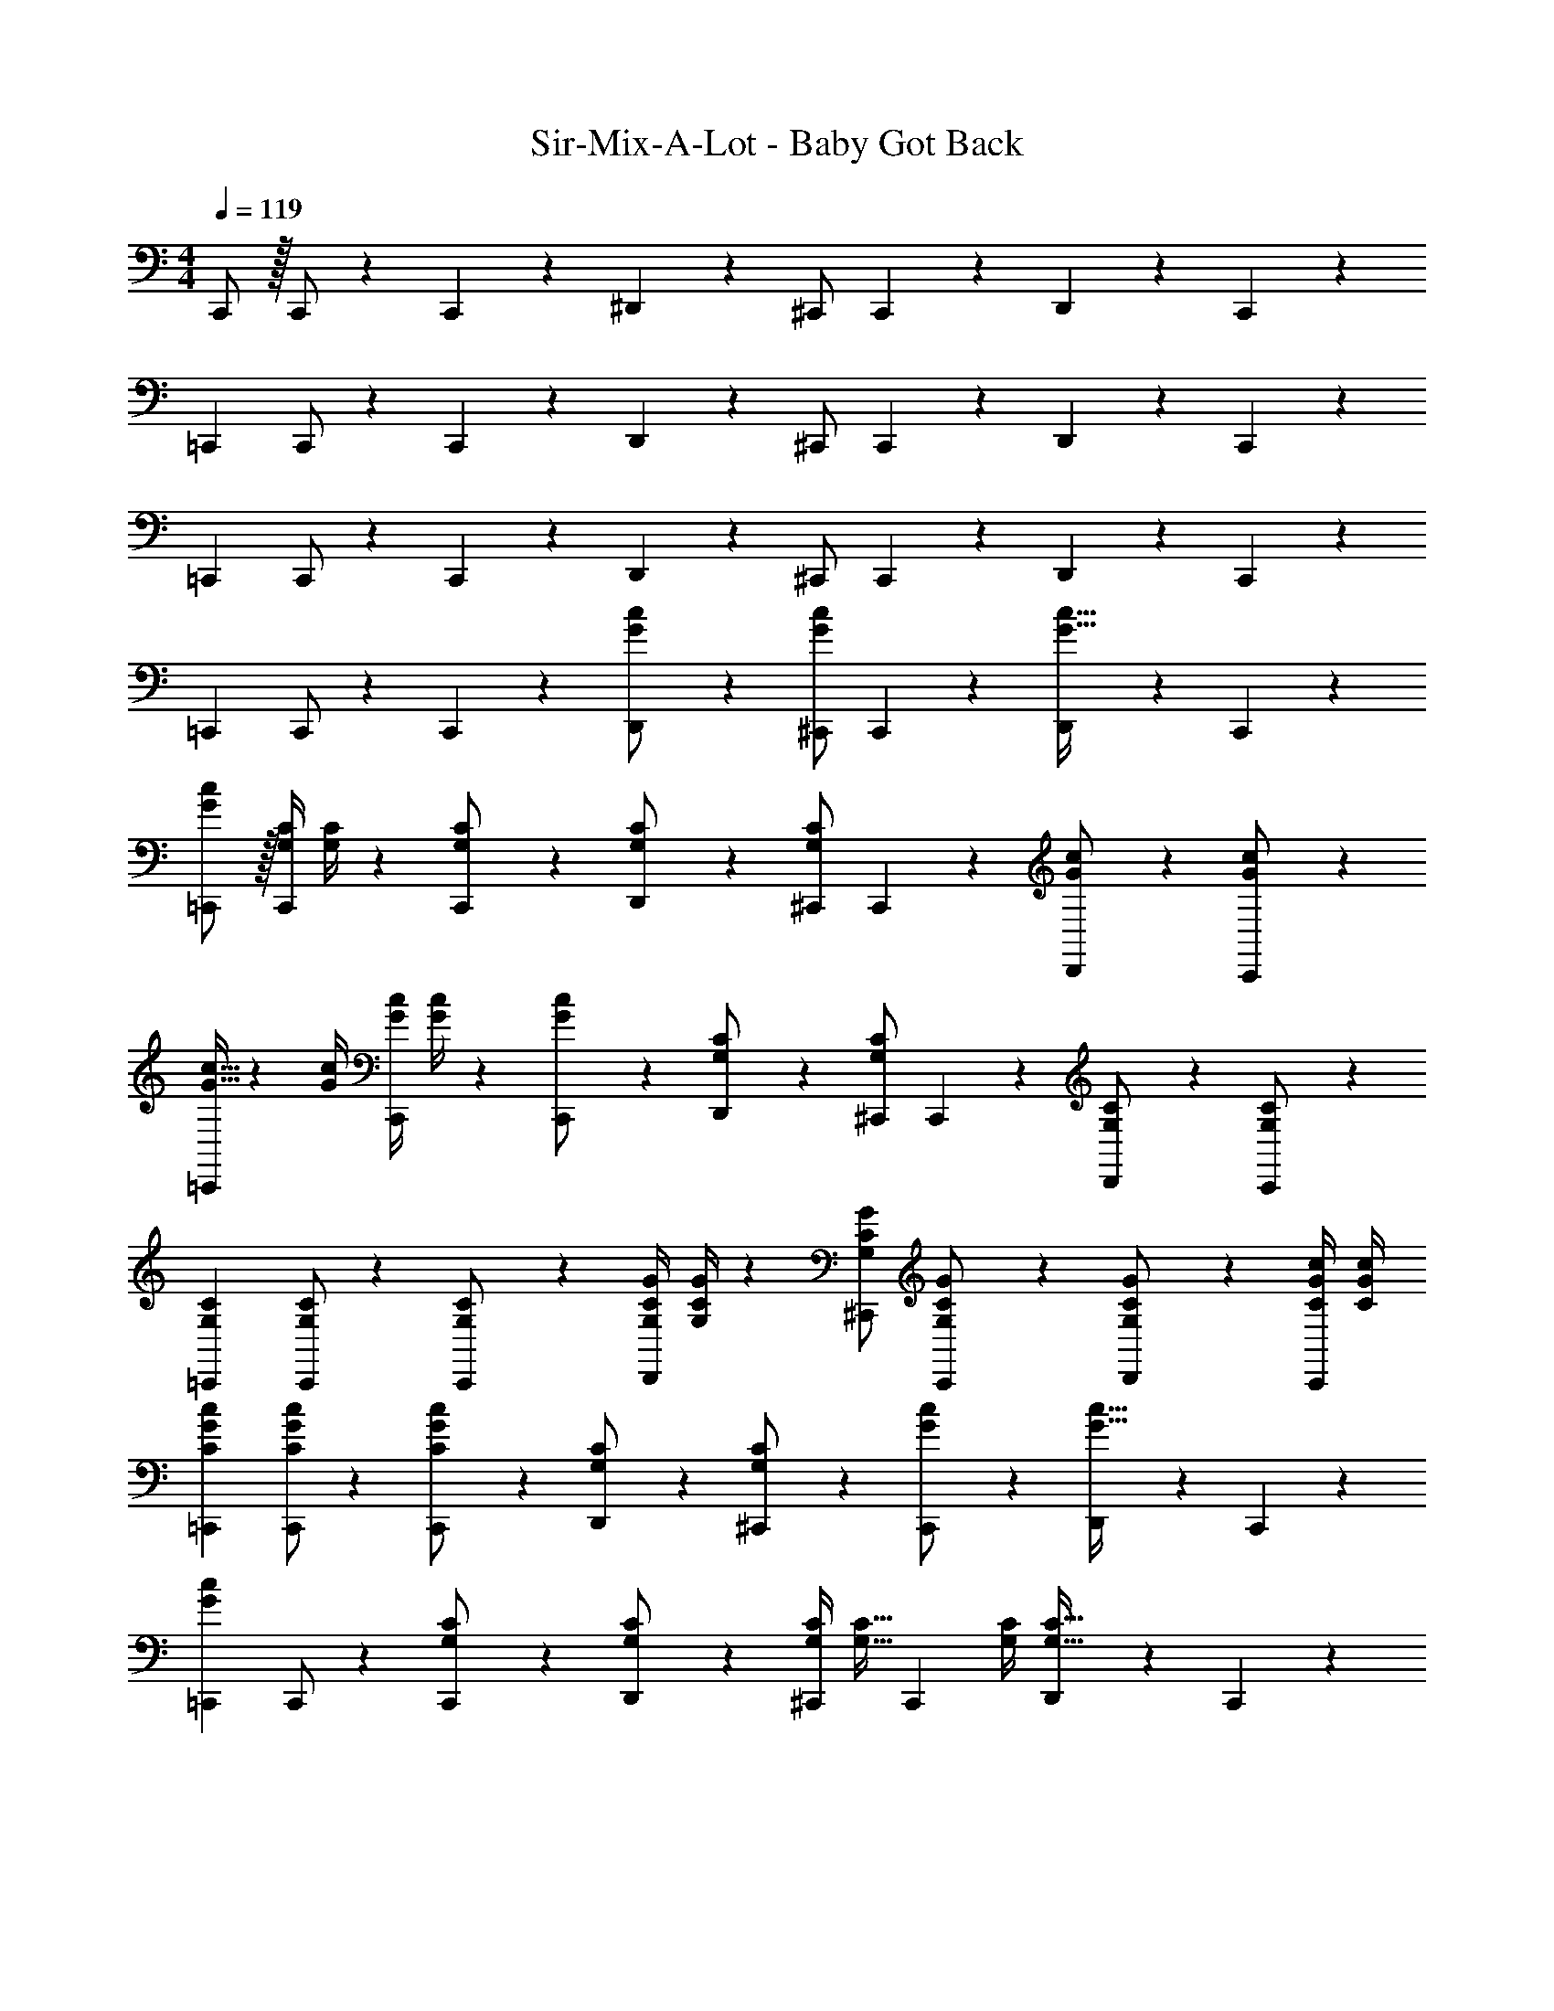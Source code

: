 X: 1
T: Sir-Mix-A-Lot - Baby Got Back
Z: ABC Generated by Starbound Composer
L: 1/4
M: 4/4
Q: 1/4=119
K: C
C,,/2 z/32 C,,/2 z/224 C,,11/24 z/24 ^D,,13/28 z/28 ^C,,/2 C,,11/24 z/168 D,,11/24 z/24 C,,11/24 z/24 
[z17/32=C,,15/28] C,,/2 z/224 C,,11/24 z/24 D,,13/28 z/28 ^C,,/2 C,,11/24 z/168 D,,11/24 z/24 C,,11/24 z/24 
[z17/32=C,,15/28] C,,/2 z/224 C,,11/24 z/24 D,,13/28 z/28 ^C,,/2 C,,11/24 z/168 D,,11/24 z/24 C,,11/24 z/24 
[z17/32=C,,15/28] C,,/2 z/224 C,,11/24 z/24 [D,,13/28G/2c/2] z/28 [^C,,/2Gc] C,,11/24 z/168 [D,,11/24G31/32c31/32] z/24 C,,11/24 z/24 
[G/2=C,,15/28c15/28] z/32 [z71/288G,/4C/4C,,/2] [G,/4C/4] z/126 [C,,11/24G,/2C/2] z/24 [D,,13/28G,/2C/2] z/28 [^C,,/2G,C] C,,11/24 z/168 [D,,11/24G/2c/2] z/24 [C,,11/24G/2c/2] z/24 
[G9/32c9/32=C,,15/28] z/96 [z23/96G/4c/4] [z71/288G/4c/4C,,/2] [G/4c/4] z/126 [C,,11/24G11/24c/2] z/24 [D,,13/28G,/2C/2] z/28 [^C,,/2G,C] C,,11/24 z/168 [D,,11/24G,/2C/2] z/24 [C,,11/24G,/2C/2] z/24 
[z17/32=C,,15/28G,15/28C15/28] [C,,/2G,/2C/2] z/224 [C,,11/24G,/2C/2] z/24 [z61/252G,/4C/4G/4D,,13/28] [G,/4C/4G/4] z/126 [^C,,/2G,/2C/2G/2] [C,,11/24G,/2C/2G/2] z/168 [D,,11/24C/2G/2G,/2] z/24 [C/4G/4c/4C,,11/24] [C/4G/4c/4] 
[z17/32=C,,15/28C15/28G15/28c15/28] [C,,/2C/2G/2c/2] z/224 [C,,11/24G11/24C/2c/2] z/24 [D,,13/28G,/2C/2] z/28 [G,13/28^C,,/2C/2] z/28 [C,,11/24G/2c/2] z/168 [D,,11/24G31/32c31/32] z/24 C,,11/24 z/24 
[z17/32=C,,15/28G29/28c29/28] C,,/2 z/224 [C,,11/24G,/2C/2] z/24 [D,,13/28G,/2C/2] z/28 [z61/252G,/4C/4^C,,/2] [z65/252G,15/32C15/32] [z3/14C,,11/24] [G,/4C/4] [D,,11/24G,31/32C31/32] z/24 C,,11/24 z/24 
[G9/32c9/32=C,,15/28] z/96 [z23/96G/4c/4] [C,,/2G/2c/2] z/224 [C,,11/24G/2c/2] z/24 [D,,13/28C13/28G/2] z/28 [^C,,/2Gc] C,,11/24 z/168 D,,11/24 z/24 C,,11/24 z/24 
[z17/32=C,,15/28G,15/28C15/28] [z71/288G,/4C/4C,,/2] [G,/4C/4] z/126 [C,,11/24G,11/24C/2] z/24 [D,,13/28C/2G/2] z/28 [^C,,/2C/2G/2] [C,,11/24C11/24G/2] z/168 D,,11/24 z/24 [C,,11/24G/2c/2] z/24 
[z17/32=C,,15/28G15/28c15/28] [z71/288G/4c/4C,,/2] [G/4c/4] z/126 [C,,11/24G/2c/2] z/24 [D,,13/28G/2c/2] z/28 [z61/252G/4c/4^C,,/2] [z65/252G13/18c13/18] C,,11/24 z/168 [G2/9c/4D,,11/24] z5/18 C,,11/24 z/24 
[z17/32=C,,15/28G29/28c29/28] C,,/2 z/224 [C,,11/24G,11/24C/2] z/24 [D,,13/28G/2c/2] z/28 [z61/252G/4c/4^C,,/2] [z65/252G15/32c15/32] [z3/14C,,11/24] [G/4c/4] [D,,11/24G11/24c/2] z/24 [G,2/9C2/9C,,11/24] z5/18 
[z17/32=C,,15/28] [C,,/2G/2c/2] z/224 [C,,11/24G11/24c/2] z/24 [D,,13/28G,13/28C/2] z/28 [G13/28^C,,/2c/2] z/28 [C,,11/24G,11/24C/2] z/168 D,,11/24 z/24 [C,,11/24G,/2C/2] z/24 
[z17/32=C,,15/28G,15/28C15/28] [C,,/2G,/2C/2] z/224 [C,,11/24G,11/24C/2] z/24 [D,,13/28C/2G/2] z/28 [^C,,/2C/2G/2] [C,,11/24C31/32G31/32] z/168 D,,11/24 z/24 [C/4G/4c/4C,,11/24] [C/4G/4c/4] 
[z17/32=C,,15/28C15/28G15/28c15/28] [C,,/2C/2G/2c/2] z/224 [C,,11/24C/2G/2c/2] z/24 [D,,13/28C/2G/2c/2] z/28 [^C,,/2C/2G/2c/2] [C,,11/24C/2G/2c/2] z/168 [C/4G/4c/4D,,11/24] [z/4C9/20G9/20c15/32] C,,11/24 z/24 
[z17/32=C,,15/28G29/28c29/28] C,,/2 z/224 [C,,11/24G,/2C/2] z/24 [D,,13/28G,13/28C/2] z/28 [G13/28^C,,/2c/2] z/28 [C,,11/24G,3/4C3/4] z/168 [z/4D,,11/24] [G/4c/4] [C,,11/24G/2c/2] z/24 
[G9/32c9/32=C,,15/28] z/96 [z23/96G/4c/4] [z71/288G/4c/4C,,/2] [G/4c/4] z/126 [C,,11/24G/2c/2] z/24 [D,,13/28C13/28G/2] z/28 [^C,,/2Gc] C,,11/24 z/168 D,,11/24 z/24 [C,,11/24G,11/24C/2] z/24 
[z17/32=C,,15/28G29/28c29/28] C,,/2 z/224 [C,,11/24G,C] z/24 D,,13/28 z/28 [^C,,/2Gc] C,,11/24 z/168 [D,,11/24G,31/32C31/32] z/24 C,,11/24 z/24 
[G9/32c9/32=C,,15/28] z/96 [z23/96G15/32c15/32] [z71/288C,,/2] [G/4c/4] z/126 [C,,11/24G/2c/2] z/24 [D,,13/28C13/28G/2] z/28 [^C,,/2Gc] C,,11/24 z/168 [D,,11/24G,31/32C31/32] z/24 C,,11/24 z/24 
[z17/32=C,,15/28] [C,,/2G,/2C/2] z/224 [C,,11/24G,11/24C/2] z/24 [D,,13/28C/2G/2] z/28 [^C,,/2C/2G/2] [C,,11/24C3/4G3/4] z/168 D,,11/24 z/24 C,,11/24 z/24 
[z17/32=C,,15/28] [z71/288C/4G/4c/4C,,/2] [C/4G/4c/4] z/126 [C,,11/24G11/24C/2c/2] z/24 [z61/252G,/4C/4D,,13/28] [z65/252G,/2C/2] [z61/252^C,,/2] [z65/252G,/2C/2] C,,11/24 z/168 D,,11/24 z/24 [C,,11/24C/2G/2] z/24 
[z17/32=C,,15/28c15/28C5/9G5/9] C,,/2 z/224 C,,11/24 z/24 D,,13/28 z/28 [C13/28G13/28^C,,/2c/2] z/28 C,,11/24 z/168 D,,11/24 z/24 C,,11/24 z/24 
[z17/32=C,,15/28C15/28G15/28c15/28] [z71/288C/4G/4c/4C,,/2] [C/4G/4c/4] z/126 [z55/224C/4G/4c/4C,,11/24] [z57/224C15/32G15/32c15/32] [z61/252D,,13/28] [z65/252c/2C15/28G15/28] ^C,,/2 C,,11/24 z/168 [D,,11/24G,13/18C13/18] z/24 [z/4C,,11/24] [G,/4C/4] 
[z17/32=C,,15/28G,15/28C15/28] [z71/288G,/4C/4C,,/2] [z65/252G,3/4C3/4] C,,11/24 z/24 [D,,13/28C/2G/2] z/28 [^C,,/2C13/18G13/18] C,,11/24 z/168 [z/4D,,11/24] [G/4c/4] [C,,11/24G/2c/2] z/24 
[z17/32=C,,15/28G15/28c15/28] [z71/288G/4c/4C,,/2] [z65/252G/2c/2] [z55/224C,,11/24] [z57/224C15/32G15/32] [z61/252D,,13/28] [z65/252C3/4G3/4c3/4] ^C,,/2 C,,11/24 z/168 D,,11/24 z/24 [G,/4C/4C,,11/24] [G,/4C/4] 
[z17/32=C,,15/28G,15/28C15/28] [C,,/2G,/2C/2] z/224 [C,,11/24G,13/18C13/18] z/24 [z61/252D,,13/28] [C/4G/4] z/126 [z61/252C/4G/4^C,,/2] [z65/252C15/32G15/32] [z3/14C,,11/24] [z/4C15/28G15/28] D,,11/24 z/24 C,,11/24 z/24 
[z17/32=C,,15/28] [z71/288C/4G/4c/4C,,/2] [C/4G/4c/4] z/126 [C,,11/24C/2G/2c/2] z/24 [D,,13/28C/2G/2c/2] z/28 [^C,,/2C13/18G13/18c13/18] C,,11/24 z/168 D,,11/24 z/24 [C,,11/24G,11/24G/2] z/24 
[z17/32=C,,15/28C15/28c15/28] [C13/28C,,/2c/2] z9/224 C,,11/24 z/24 D,,13/28 z/28 [^C,,/2C/2c/2] [C,,11/24c/2C15/28] z/168 D,,11/24 z/24 C,,11/24 z/24 
[z17/32=C,,15/28C15/28c15/28] [C,,/2C/2c/2] z/224 [C,,11/24C/2c/2] z/24 [z61/252C/4c/4D,,13/28] [z65/252C3/4c3/4] ^C,,/2 [C,,11/24G,/2G/2] z/168 [G,/4G/4D,,11/24] [G,/4G/4] [G/4G,/4C,,11/24] z/4 
[z17/32=C,,15/28C15/28c15/28] [C,,/2c/2C15/28] z/224 C,,11/24 z/24 D,,13/28 z/28 [^C,,/2C/2c/2] [C,,11/24c/2C15/28] z/168 D,,11/24 z/24 C,,11/24 z/24 
[z17/32=C,,15/28C15/28c15/28] [C,,/2C/2c/2] z/224 [C,,11/24C/2c/2] z/24 [z61/252C/4c/4D,,13/28] [z65/252C3/4c3/4] ^C,,/2 [C,,11/24G,/2G/2] z/168 [G,/4G/4D,,11/24] [G,/4G/4] [C,,11/24G,11/24G11/24] z/24 
[C,,,4=C,,4] 
